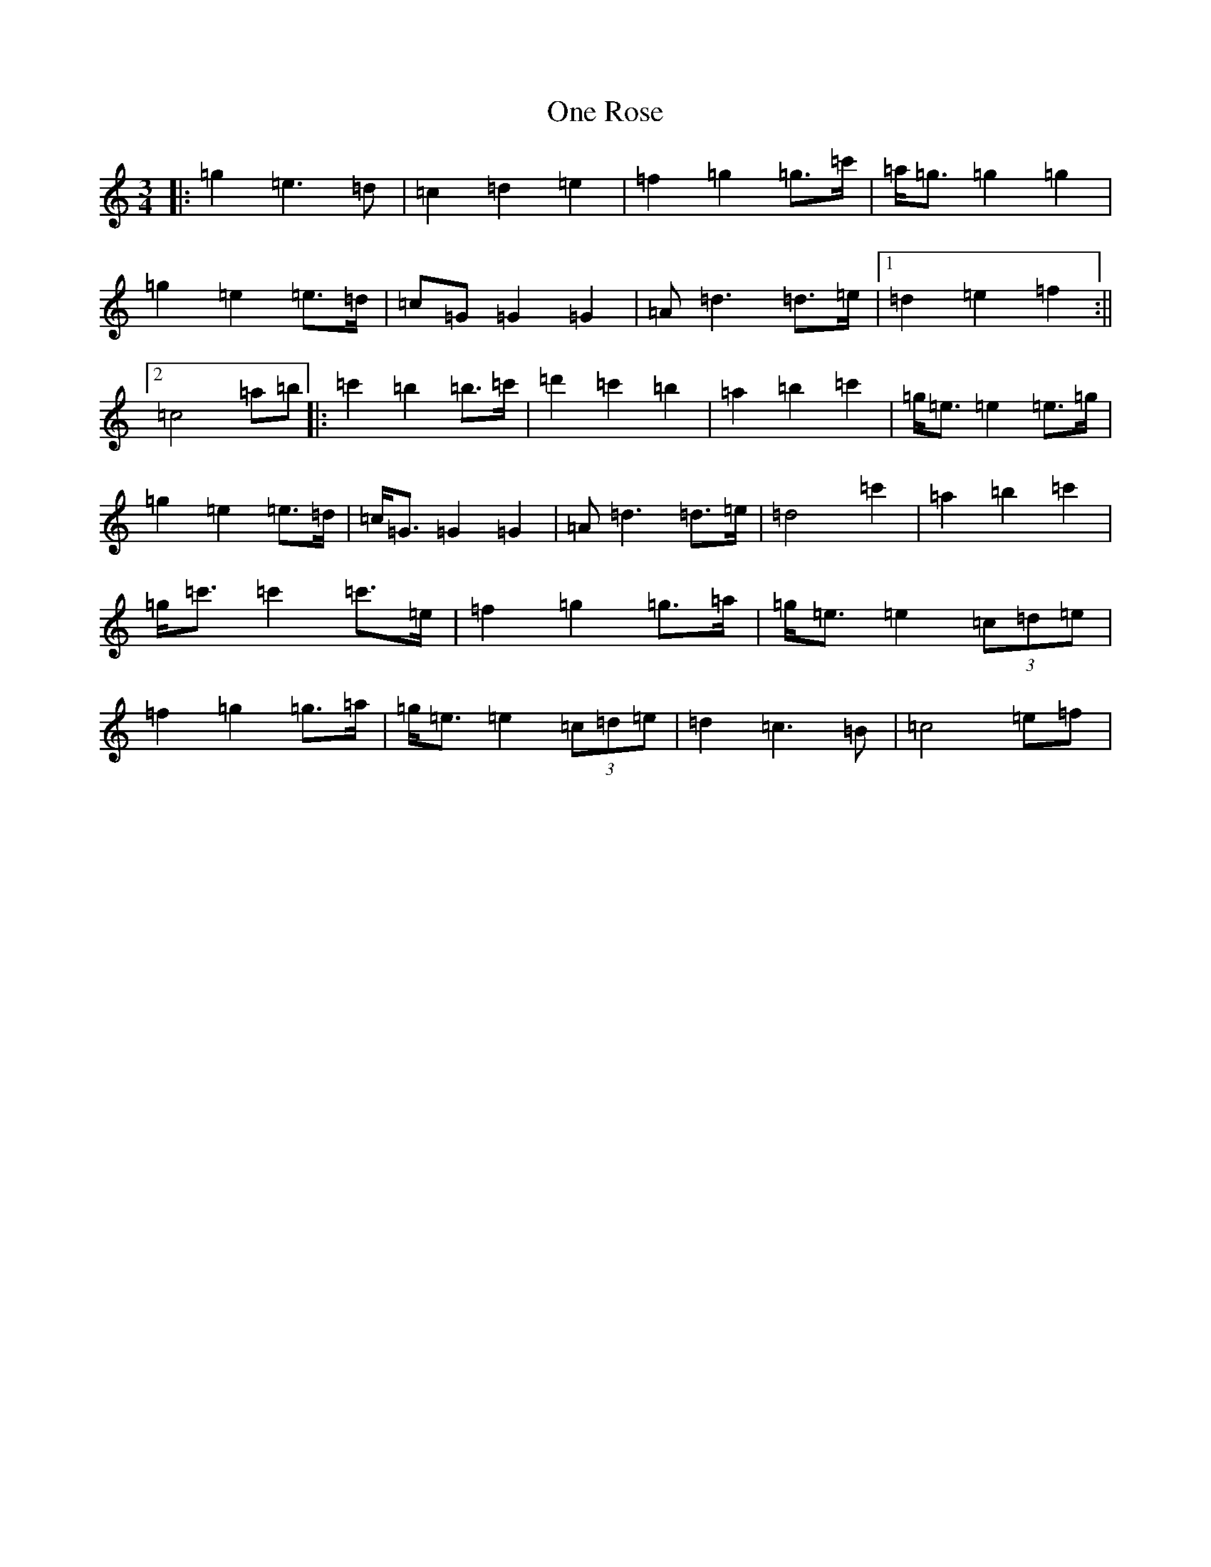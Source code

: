 X: 16110
T: One Rose
S: https://thesession.org/tunes/7461#setting7461
R: waltz
M:3/4
L:1/8
K: C Major
|:=g2=e3=d|=c2=d2=e2|=f2=g2=g>=c'|=a<=g=g2=g2|=g2=e2=e>=d|=c=G=G2=G2|=A=d3=d>=e|1=d2=e2=f2:||2=c4=a=b|:=c'2=b2=b>=c'|=d'2=c'2=b2|=a2=b2=c'2|=g<=e=e2=e>=g|=g2=e2=e>=d|=c<=G=G2=G2|=A=d3=d>=e|=d4=c'2|=a2=b2=c'2|=g<=c'=c'2=c'>=e|=f2=g2=g>=a|=g<=e=e2(3=c=d=e|=f2=g2=g>=a|=g<=e=e2(3=c=d=e|=d2=c3=B|=c4=e=f|